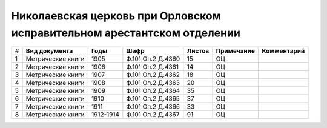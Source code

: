 
.. Church datasheet RST template
.. Autogenerated by cfp-sphinx.py

.. index:: Николаевская церковь при Орловском исправительном арестантском отделении

Николаевская церковь при Орловском исправительном арестантском отделении
========================================================================

.. list-table::
   :header-rows: 1

   * - #
     - Вид документа
     - Годы
     - Шифр
     - Листов
     - Примечание
     - Комментарий

   * - 1
     - Метрические книги
     - 1905
     - Ф.101 Оп.2 Д.4360
     - 15
     - ОЦ
     - 
   * - 2
     - Метрические книги
     - 1906
     - Ф.101 Оп.2 Д.4361
     - 14
     - ОЦ
     - 
   * - 3
     - Метрические книги
     - 1907
     - Ф.101 Оп.2 Д.4362
     - 18
     - ОЦ
     - 
   * - 4
     - Метрические книги
     - 1908
     - Ф.101 Оп.2 Д.4363
     - 20
     - ОЦ
     - 
   * - 5
     - Метрические книги
     - 1909
     - Ф.101 Оп.2 Д.4364
     - 35
     - ОЦ
     - 
   * - 6
     - Метрические книги
     - 1910
     - Ф.101 Оп.2 Д.4365
     - 37
     - ОЦ
     - 
   * - 7
     - Метрические книги
     - 1911
     - Ф.101 Оп.2 Д.4366
     - 33
     - ОЦ
     - 
   * - 8
     - Метрические книги
     - 1912-1914
     - Ф.101 Оп.2 Д.4367
     - 91
     - ОЦ
     - 


